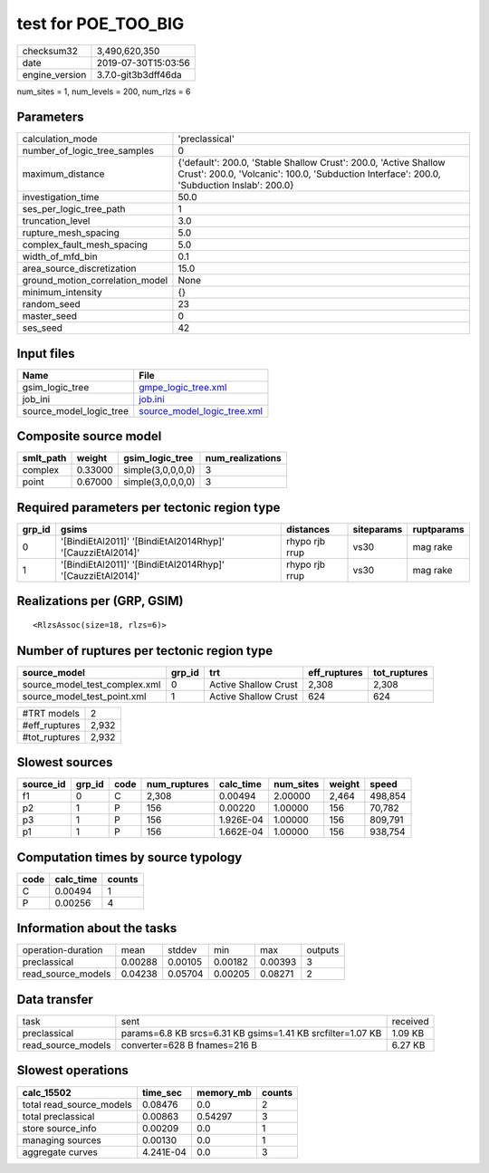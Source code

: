 test for POE_TOO_BIG
====================

============== ===================
checksum32     3,490,620,350      
date           2019-07-30T15:03:56
engine_version 3.7.0-git3b3dff46da
============== ===================

num_sites = 1, num_levels = 200, num_rlzs = 6

Parameters
----------
=============================== ==============================================================================================================================================================
calculation_mode                'preclassical'                                                                                                                                                
number_of_logic_tree_samples    0                                                                                                                                                             
maximum_distance                {'default': 200.0, 'Stable Shallow Crust': 200.0, 'Active Shallow Crust': 200.0, 'Volcanic': 100.0, 'Subduction Interface': 200.0, 'Subduction Inslab': 200.0}
investigation_time              50.0                                                                                                                                                          
ses_per_logic_tree_path         1                                                                                                                                                             
truncation_level                3.0                                                                                                                                                           
rupture_mesh_spacing            5.0                                                                                                                                                           
complex_fault_mesh_spacing      5.0                                                                                                                                                           
width_of_mfd_bin                0.1                                                                                                                                                           
area_source_discretization      15.0                                                                                                                                                          
ground_motion_correlation_model None                                                                                                                                                          
minimum_intensity               {}                                                                                                                                                            
random_seed                     23                                                                                                                                                            
master_seed                     0                                                                                                                                                             
ses_seed                        42                                                                                                                                                            
=============================== ==============================================================================================================================================================

Input files
-----------
======================= ============================================================
Name                    File                                                        
======================= ============================================================
gsim_logic_tree         `gmpe_logic_tree.xml <gmpe_logic_tree.xml>`_                
job_ini                 `job.ini <job.ini>`_                                        
source_model_logic_tree `source_model_logic_tree.xml <source_model_logic_tree.xml>`_
======================= ============================================================

Composite source model
----------------------
========= ======= ================= ================
smlt_path weight  gsim_logic_tree   num_realizations
========= ======= ================= ================
complex   0.33000 simple(3,0,0,0,0) 3               
point     0.67000 simple(3,0,0,0,0) 3               
========= ======= ================= ================

Required parameters per tectonic region type
--------------------------------------------
====== ========================================================== ============== ========== ==========
grp_id gsims                                                      distances      siteparams ruptparams
====== ========================================================== ============== ========== ==========
0      '[BindiEtAl2011]' '[BindiEtAl2014Rhyp]' '[CauzziEtAl2014]' rhypo rjb rrup vs30       mag rake  
1      '[BindiEtAl2011]' '[BindiEtAl2014Rhyp]' '[CauzziEtAl2014]' rhypo rjb rrup vs30       mag rake  
====== ========================================================== ============== ========== ==========

Realizations per (GRP, GSIM)
----------------------------

::

  <RlzsAssoc(size=18, rlzs=6)>

Number of ruptures per tectonic region type
-------------------------------------------
============================= ====== ==================== ============ ============
source_model                  grp_id trt                  eff_ruptures tot_ruptures
============================= ====== ==================== ============ ============
source_model_test_complex.xml 0      Active Shallow Crust 2,308        2,308       
source_model_test_point.xml   1      Active Shallow Crust 624          624         
============================= ====== ==================== ============ ============

============= =====
#TRT models   2    
#eff_ruptures 2,932
#tot_ruptures 2,932
============= =====

Slowest sources
---------------
========= ====== ==== ============ ========= ========= ====== =======
source_id grp_id code num_ruptures calc_time num_sites weight speed  
========= ====== ==== ============ ========= ========= ====== =======
f1        0      C    2,308        0.00494   2.00000   2,464  498,854
p2        1      P    156          0.00220   1.00000   156    70,782 
p3        1      P    156          1.926E-04 1.00000   156    809,791
p1        1      P    156          1.662E-04 1.00000   156    938,754
========= ====== ==== ============ ========= ========= ====== =======

Computation times by source typology
------------------------------------
==== ========= ======
code calc_time counts
==== ========= ======
C    0.00494   1     
P    0.00256   4     
==== ========= ======

Information about the tasks
---------------------------
================== ======= ======= ======= ======= =======
operation-duration mean    stddev  min     max     outputs
preclassical       0.00288 0.00105 0.00182 0.00393 3      
read_source_models 0.04238 0.05704 0.00205 0.08271 2      
================== ======= ======= ======= ======= =======

Data transfer
-------------
================== ========================================================== ========
task               sent                                                       received
preclassical       params=6.8 KB srcs=6.31 KB gsims=1.41 KB srcfilter=1.07 KB 1.09 KB 
read_source_models converter=628 B fnames=216 B                               6.27 KB 
================== ========================================================== ========

Slowest operations
------------------
======================== ========= ========= ======
calc_15502               time_sec  memory_mb counts
======================== ========= ========= ======
total read_source_models 0.08476   0.0       2     
total preclassical       0.00863   0.54297   3     
store source_info        0.00209   0.0       1     
managing sources         0.00130   0.0       1     
aggregate curves         4.241E-04 0.0       3     
======================== ========= ========= ======